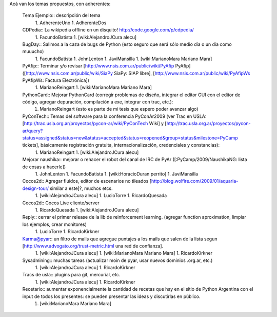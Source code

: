 Acá van los temas propuestos, con adherentes:

 Tema Ejemplo:: descripción del tema
  1. AdherenteUno
  1. AdherenteDos

 CDPedia:: La wikipedia offline en un disquito! http://code.google.com/p/cdpedia/
  1. FacundoBatista
  1. [wiki:AlejandroJCura alecu]

 BugDay:: Salimos a la caza de bugs de Python (esto seguro que será sólo medio día o un día como muuucho)
  1. FacundoBatista
  1. JohnLenton
  1. JaviMansilla
  1. [wiki:MarianoMara Mariano Mara]

 PyAfip:: Terminar y/o revisar [http://www.nsis.com.ar/public/wiki/PyAfip PyAfip] ([http://www.nsis.com.ar/public/wiki/SiaPy SiaPy: SIAP libre], [http://www.nsis.com.ar/public/wiki/PyAfipWs PyAfipWs: Factura Electrónica])
  1. MarianoReingart
  1. [wiki:MarianoMara Mariano Mara]

 PythonCard:: Mejorar PythonCard (corregir problemas de diseño, integrar el editor GUI con el editor de código, agregar depuración, compilación a exe, integrar con trac, etc.):
  1. MarianoReingart (esto es parte de mi tesis que espero poder avanzar algo)

 PyConTech:: Temas del software para la conferencia PyConAr2009 (ver Trac en USLA: [http://trac.usla.org.ar/proyectos/pycon-ar/wiki/PyConTech Wiki] y [http://trac.usla.org.ar/proyectos/pycon-ar/query?status=assigned&status=new&status=accepted&status=reopened&group=status&milestone=PyCamp tickets], básicamente registración gratuita, internacionalización, credenciales y constancias):
  1. MarianoReingart
  1. [wiki:AlejandroJCura alecu]

 Mejorar naushika:: mejorar o rehacer el robot del canal de IRC de PyAr ([:PyCamp/2009/NaushikaNG: lista de cosas a hacerle])
  1. JohnLenton
  1. FacundoBatista
  1. [wiki:HoracioDuran perrito]
  1. JaviMansilla

 Cocos2d:: Agregar fluidos, editor de escenarios no tileados [http://blog.wolfire.com/2009/01/aquaria-design-tour/ similar a este]?, muchos etcs.
  1. [wiki:AlejandroJCura alecu]
  1. LucioTorre
  1. RicardoQuesada

 Cocos2d:: Cocos Live cliente/server
  1. RicardoQuesada
  1. [wiki:AlejandroJCura alecu]

 Reply:: cerrar el primer release de la lib de reinforcement learning. (agregar function aproximation, limpiar los ejemplos, crear monitores)
  1. LucioTorre
  1. RicardoKirkner

 Karma@pyar:: un filtro de mails que agregue puntajes a los mails que salen de la lista segun [http://www.advogato.org/trust-metric.html una red de confianza].
  1. [wiki:AlejandroJCura alecu]
  1. [wiki:MarianoMara Mariano Mara]
  1. RicardoKirkner

 Sysadmining:: muchas tareas (actualizar moin de pyar, usar nuevos dominios .org.ar, etc.)
  1. [wiki:AlejandroJCura alecu]
  1. RicardoKirkner

 Tracs de usla:: plugins para git, mercurial, etc.
  1. [wiki:AlejandroJCura alecu]
  1. RicardoKirkner

 Recetario:: aumentar exponencialmente la cantidad de recetas que hay en el sitio de Python Argentina con el input de todos los presentes: se pueden presentar las ideas y discutirlas en público.
  1. [wiki:MarianoMara Mariano Mara]
